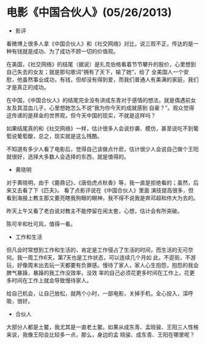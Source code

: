 * 电影《中国合伙人》(05/26/2013)

   - 影评

     
   看微博上很多人拿《中国合伙人》和《社交网络》对比，说三观不正，传达的是一种有钱就是成功、为了成功不顾一切的价值观。
   
   在美国，《社交网络》的结尾（据说）是扎克伯格看着节节攀升的股价，心里想到自己失去的女友；就是那句歌词“拥有了天下，输了她”，给了
   全美国人一个安慰，他虽然事业成功，有钱，但却没有得到爱，而我们普通人有美满的家庭，我们才是真正的成功。
   
   在中国，《中国合伙人》的结尾完全没有讲成东青对于感情的想法，就是偶遇前女友及其混血儿子，心里想她怎么不说“我为你今天的成就感到
   自豪？”。观众觉得这传递的是拜金的世界观，但今天中国的现实，不就是这样吗？ 
   
   如果结尾真的和《社交网络》一样，估计很多人会说抄袭、模仿，甚至说吃不到葡萄说葡萄酸，总之，现实就是这么残酷。 
   
   不知道有多少人看了电影后，觉得自己该做点什麽，估计很少人会说自己做个王阳就很好，选择大多数人会选择的东西，就是值得的。

   - 黄晓明

   对于黄晓明，由于《鹿鼎记》、《唐伯虎点秋香》等，我一直是拒绝看的；虽然，后来又去看了下《匹夫》。 看了点影评说在《中国合伙人》里面
   演技提高很多，但看到海报上教主那又要亮瞎我狗眼的眼神，我不得不说我是奔邓超和佟大为去的。
   
   昨天上午又看了老白说对教主不能停留在闹太套，心想，估计会有所突破。
   
   陈可辛和杜可风，值得一看。

   - 工作和生活

   但凡会时常想到工作和生活的，肯定是工作侵占了生活的时间，而生活的无可奈何。我一周工作6天，第7天也是工作状态，可以连续几个月如
   此，不逛街，不游玩，好像周末出去玩一天都要有负罪感。慢待了家人，家人心生抱怨，抱怨的我会脾气暴躁，暴躁的我工作没效率，没效
   率的自己必须花更多时间在工作上，花更多时间在工作上就会导致慢待家人。
   
   给自己机会，让自己放松，就两个小时，一部电影，关掉手机，全心投入，深呼吸，很好。

   - 合伙人

   大部分人都是土鳖，我尤其是一直老土鳖。如果从成东青、孟晓骏、王阳三人性格来说，我像王阳会比较多一点，那么，身边的孟
   晓骏、成东青、王阳在哪里呢？
